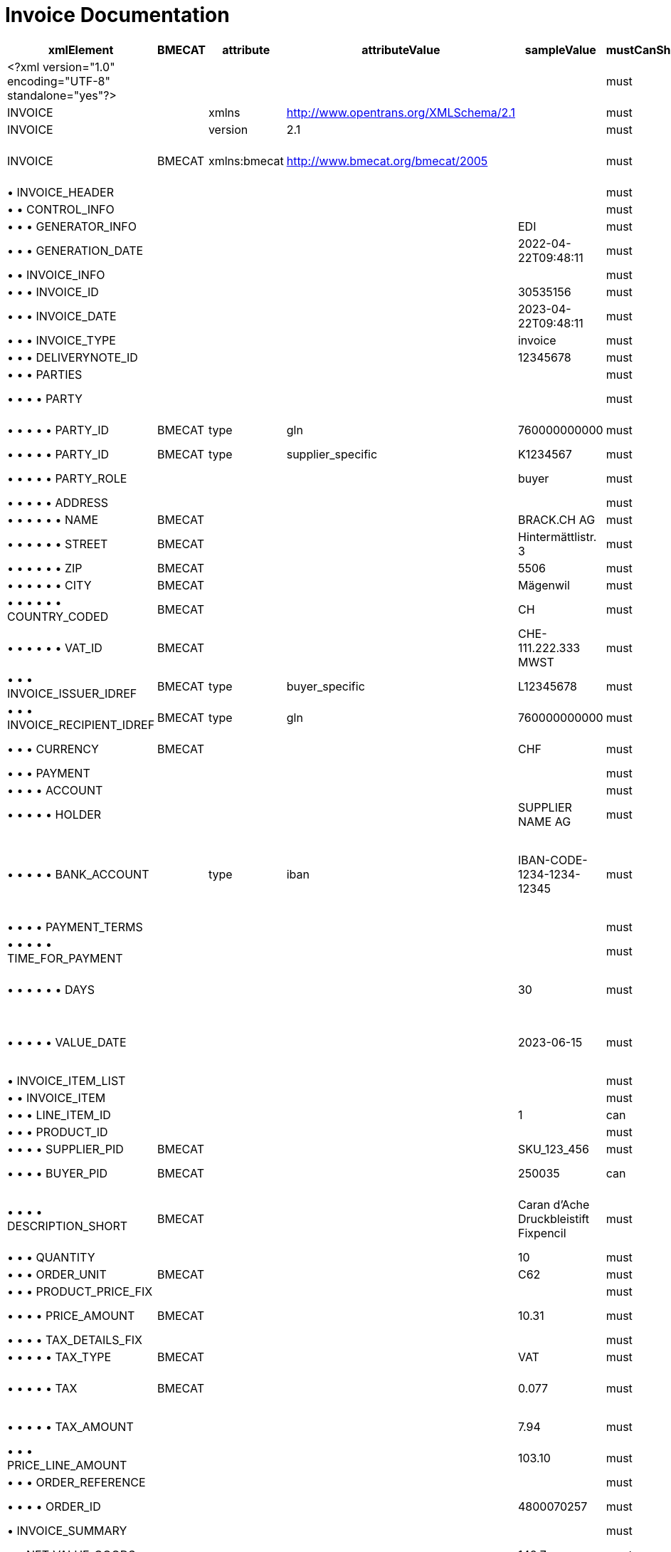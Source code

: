 = Invoice Documentation

[cols="1,1,1,1,1,1,1,1", options="header"]
|===
|xmlElement |BMECAT |attribute |attributeValue |sampleValue |mustCanShould |dataType |description

|<?xml version="1.0" encoding="UTF-8" standalone="yes"?>
| | | | |must | |Static

|INVOICE
| |xmlns |http://www.opentrans.org/XMLSchema/2.1 | |must | |Static

|INVOICE
| |version |2.1 | |must | |Static

|INVOICE
|BMECAT |xmlns:bmecat |http://www.bmecat.org/bmecat/2005 | |must |string |namespace can be defined or directly in element

|• INVOICE_HEADER
| | | | |must |element |

|• • CONTROL_INFO
| | | | |must |element |

|• • • GENERATOR_INFO
| | | |EDI |must |string |

|• • • GENERATION_DATE
| | | |2022-04-22T09:48:11 |must |datetime |

|• • INVOICE_INFO
| | | | |must |element |

|• • • INVOICE_ID
| | | |30535156 |must |string |

|• • • INVOICE_DATE
| | | |2023-04-22T09:48:11 |must |datetime |

|• • • INVOICE_TYPE
| | | |invoice |must |string |

|• • • DELIVERYNOTE_ID
| | | |12345678 |must |string |

|• • • PARTIES
| | | | |must |element |

|• • • • PARTY
| | | | |must |element |Must have buyer and supplier parties

|• • • • • PARTY_ID
|BMECAT |type |gln |760000000000 |must |string |Global Location Number

|• • • • • PARTY_ID
|BMECAT |type |supplier_specific |K1234567 |must |string |Party identifier

|• • • • • PARTY_ROLE
| | | |buyer |must |string |Must be buyer or supplier

|• • • • • ADDRESS
| | | | |must |element |

|• • • • • • NAME
|BMECAT | | |BRACK.CH AG |must |string |Name

|• • • • • • STREET
|BMECAT | | |Hintermättlistr. 3 |must |string |Street

|• • • • • • ZIP
|BMECAT | | |5506 |must |string |Postal Code

|• • • • • • CITY
|BMECAT | | |Mägenwil |must |string |City

|• • • • • • COUNTRY_CODED
|BMECAT | | |CH |must |string |Country Code ISO 3166-1 alpha-2

|• • • • • • VAT_ID
|BMECAT | | |CHE-111.222.333 MWST |must |string |Only for supplier

|• • • INVOICE_ISSUER_IDREF
|BMECAT |type |buyer_specific |L12345678 |must |string |Must match supplier PARTY_ID

|• • • INVOICE_RECIPIENT_IDREF
|BMECAT |type |gln |760000000000 |must |string |Must match buyer PARTY_ID

|• • • CURRENCY
|BMECAT | | |CHF |must |string |Currency Code ISO 4217

|• • • PAYMENT
| | | | |must |element |

|• • • • ACCOUNT
| | | | |must |element |

|• • • • • HOLDER
| | | |SUPPLIER NAME AG |must |string |Supplier Name

|• • • • • BANK_ACCOUNT
| |type |iban |IBAN-CODE-1234-1234-12345 |must |string |Enter your registered IBAN, NOTE: IBAN changes in EDI Msg wont change the Payment IBAN

|• • • • PAYMENT_TERMS
| | | | |must |element |

|• • • • • TIME_FOR_PAYMENT
| | | | |must |element |

|• • • • • • DAYS
| | | |30 |must |integer |Days for payment (use registered payment terms)

|• • • • • VALUE_DATE
| | | |2023-06-15 |must |date |Date of payment (use registered payment terms logic)

|• INVOICE_ITEM_LIST
| | | | |must |element |

|• • INVOICE_ITEM
| | | | |must |element |

|• • • LINE_ITEM_ID
| | | |1 |can |integer |Line Item ID

|• • • PRODUCT_ID
| | | | |must |element |

|• • • • SUPPLIER_PID
|BMECAT | | |SKU_123_456 |must |string |Supplier Product ID

|• • • • BUYER_PID
|BMECAT | | |250035 |can |string |Brack.Alltron Product ID

|• • • • DESCRIPTION_SHORT
|BMECAT | | |Caran d'Ache Druckbleistift Fixpencil |must |string |Short Description of the Product (can be empty but must be present)

|• • • QUANTITY
| | | |10 |must |integer |Quantity

|• • • ORDER_UNIT
|BMECAT | | |C62 |must |string |Fixed Value C62

|• • • PRODUCT_PRICE_FIX
| | | | |must |element |

|• • • • PRICE_AMOUNT
|BMECAT | | |10.31 |must |decimal |Price per Unit ex. VAT

|• • • • TAX_DETAILS_FIX
| | | | |must |element |

|• • • • • TAX_TYPE
|BMECAT | | |VAT |must |string |Fixed Value VAT

|• • • • • TAX
|BMECAT | | |0.077 |must |decimal |Value must be in decimal format 8.1% = 0.081

|• • • • • TAX_AMOUNT
| | | |7.94 |must |decimal |Tax Amount Price per Unit * Tax

|• • • PRICE_LINE_AMOUNT
| | | |103.10 |must |decimal |Price per Unit ex. VAT * Quantity

|• • • ORDER_REFERENCE
| | | | |must |element |

|• • • • ORDER_ID
| | | |4800070257 |must |string |Brack.Alltron Order ID

|• INVOICE_SUMMARY
| | | | |must |element |

|• • NET_VALUE_GOODS
| | | |148.7 |must |decimal |Sum of all Price_Line_Amount

|• • TOTAL_ITEM_NUM
| | | |9 |can |integer |Total Number of Items

|• • TOTAL_AMOUNT
| | | |160.15 |must |decimal |Sum of all Price_Line_Amount + TOTAL_TAX

|• • TOTAL_TAX
| | | | |must |element |

|• • • TAX_DETAILS_FIX
| | | | |must |element |

|• • • • TAX_TYPE
|BMECAT | | |VAT |must |string |Fixed Value VAT

|• • • • TAX
|BMECAT | | |0.077 |must |decimal |Value must be in decimal format 8.1% = 0.081

|• • • • TAX_AMOUNT
| | | |11.45 |must |decimal |Total Tax Amount

|• • • • TAX_BASE
| | | |148.7 |must |decimal |Same as NET_VALUE_GOODS (Sum of all Price_Line_Amount)
|===

---

== XML Structure

* INVOICE
** INVOICE_HEADER
*** CONTROL_INFO
**** GENERATOR_INFO
**** GENERATION_DATE
*** INVOICE_INFO
**** INVOICE_ID
**** INVOICE_DATE
**** INVOICE_TYPE
**** DELIVERYNOTE_ID
**** PARTIES
***** PARTY
****** PARTY_ID
****** PARTY_ROLE
****** ADDRESS
******* NAME
******* STREET
******* ZIP
******* CITY
******* COUNTRY_CODED
******* VAT_ID
**** INVOICE_ISSUER_IDREF
**** INVOICE_RECIPIENT_IDREF
**** CURRENCY
**** PAYMENT
***** ACCOUNT
****** HOLDER
****** BANK_ACCOUNT
***** PAYMENT_TERMS
****** TIME_FOR_PAYMENT
******* DAYS
****** VALUE_DATE
** INVOICE_ITEM_LIST
*** INVOICE_ITEM
**** LINE_ITEM_ID
**** PRODUCT_ID
***** SUPPLIER_PID
***** BUYER_PID
***** DESCRIPTION_SHORT
**** QUANTITY
**** ORDER_UNIT
**** PRODUCT_PRICE_FIX
***** PRICE_AMOUNT
***** TAX_DETAILS_FIX
****** TAX_TYPE
****** TAX
****** TAX_AMOUNT
**** PRICE_LINE_AMOUNT
**** ORDER_REFERENCE
***** ORDER_ID
** INVOICE_SUMMARY
*** NET_VALUE_GOODS
*** TOTAL_ITEM_NUM
*** TOTAL_AMOUNT
*** TOTAL_TAX
**** TAX_DETAILS_FIX
***** TAX_TYPE
***** TAX
***** TAX_AMOUNT
***** TAX_BASE

== Sample File

[source,xml]
----
<?xml version="1.0" encoding="UTF-8" standalone="yes"?>
<INVOICE xmlns="http://www.opentrans.org/XMLSchema/2.1" version="2.1"
         xmlns:bmecat="http://www.bmecat.org/bmecat/2005">
    <INVOICE_HEADER>
        <CONTROL_INFO>
            <GENERATOR_INFO>EDI</GENERATOR_INFO>
            <GENERATION_DATE>2022-04-22T09:48:11</GENERATION_DATE>
        </CONTROL_INFO>
        <INVOICE_INFO>
            <INVOICE_ID>30535156</INVOICE_ID>
            <INVOICE_DATE>2023-04-22T09:48:11</INVOICE_DATE>
            <INVOICE_TYPE>invoice</INVOICE_TYPE>
            <DELIVERYNOTE_ID>12345678</DELIVERYNOTE_ID>
            <PARTIES>
                <PARTY>
                    <bmecat:PARTY_ID type="gln">
                        760000000000</bmecat:PARTY_ID>
                    <bmecat:PARTY_ID type="supplier_specific">
                        K1234567</bmecat:PARTY_ID>
                    <PARTY_ROLE>Buyer</PARTY_ROLE>
                    <ADDRESS>
                        <bmecat:NAME>BRACK.CH AG</bmecat:NAME>
                        <bmecat:STREET>Hintermättlistr. 3</bmecat:STREET>
                        <bmecat:ZIP>5506</bmecat:ZIP>
                        <bmecat:CITY>Mägenwil</bmecat:CITY>
                        <bmecat:COUNTRY>Switzerland</bmecat:COUNTRY>
                        <bmecat:COUNTRY_CODED>CH</bmecat:COUNTRY_CODED>
                    </ADDRESS>
                </PARTY>
                <PARTY>
                    <bmecat:PARTY_ID type="buyer_specific">
                        L12345678</bmecat:PARTY_ID>
                    <bmecat:PARTY_ID type="gln">
                        760000999999</bmecat:PARTY_ID>
                    <PARTY_ROLE>supplier</PARTY_ROLE>
                    <ADDRESS>
                        <bmecat:NAME>Supplier Name AG</bmecat:NAME>
                        <bmecat:STREET>Hauptstrasse 2</bmecat:STREET>
                        <bmecat:ZIP>3000</bmecat:ZIP>
                        <bmecat:CITY>Bern</bmecat:CITY>
                        <bmecat:COUNTRY_CODED>CH</bmecat:COUNTRY_CODED>
                        <bmecat:VAT_ID>CHE-111.222.333 MWST</bmecat:VAT_ID>
                    </ADDRESS>
                </PARTY>
            </PARTIES>
            <INVOICE_ISSUER_IDREF type="buyer_specific">
                L12345678</INVOICE_ISSUER_IDREF>
            <INVOICE_RECIPIENT_IDREF type="gln">
                760000000000</INVOICE_RECIPIENT_IDREF>
            <bmecat:CURRENCY>CHF</bmecat:CURRENCY>
            <PAYMENT>
                <ACCOUNT>
                    <HOLDER>SUPPLIER NAME AG</HOLDER>
                    <BANK_ACCOUNT type="iban">
                        IBAN-CODE-1234-1234-12345</BANK_ACCOUNT>
                </ACCOUNT>
                <PAYMENT_TERMS>
                    <TIME_FOR_PAYMENT>
                        <DAYS>30</DAYS>
                    </TIME_FOR_PAYMENT>
                    <VALUE_DATE>2023-06-15</VALUE_DATE>
                </PAYMENT_TERMS>
            </PAYMENT>
        </INVOICE_INFO>
    </INVOICE_HEADER>

    <INVOICE_ITEM_LIST>
        <INVOICE_ITEM>
            <LINE_ITEM_ID>1</LINE_ITEM_ID>
            <PRODUCT_ID>
                <bmecat:BUYER_PID>250035</bmecat:BUYER_PID>
                <bmecat:DESCRIPTION_SHORT>
                    Caran d'Ache Druckbleistift Fixpencil
                </bmecat:DESCRIPTION_SHORT>
            </PRODUCT_ID>
            <QUANTITY>10</QUANTITY>
            <bmecat:ORDER_UNIT>C62</bmecat:ORDER_UNIT>
            <PRODUCT_PRICE_FIX>
                <bmecat:PRICE_AMOUNT>10.31</bmecat:PRICE_AMOUNT>
                <TAX_DETAILS_FIX>
                    <bmecat:TAX_TYPE>VAT</bmecat:TAX_TYPE>
                    <bmecat:TAX>0.077</bmecat:TAX>
                    <TAX_AMOUNT>7.94</TAX_AMOUNT>
                </TAX_DETAILS_FIX>
            </PRODUCT_PRICE_FIX>
            <PRICE_LINE_AMOUNT>103.10</PRICE_LINE_AMOUNT>
            <ORDER_REFERENCE>
                <ORDER_ID>4800070257</ORDER_ID>
                <LINE_ITEM_ID>1</LINE_ITEM_ID>
            </ORDER_REFERENCE>
        </INVOICE_ITEM>

        <INVOICE_ITEM>
            <LINE_ITEM_ID>2</LINE_ITEM_ID>
            <PRODUCT_ID>
                <bmecat:BUYER_PID>249172</bmecat:BUYER_PID>
                <bmecat:DESCRIPTION_SHORT>
                    Staedtler OHP-Marker Lumocolor permanent F
                </bmecat:DESCRIPTION_SHORT>
            </PRODUCT_ID>
            <QUANTITY>10</QUANTITY>
            <bmecat:ORDER_UNIT>C62</bmecat:ORDER_UNIT>
            <PRODUCT_PRICE_FIX>
                <bmecat:PRICE_AMOUNT>1.98</bmecat:PRICE_AMOUNT>
                <TAX_DETAILS_FIX>
                    <bmecat:TAX_TYPE>VAT</bmecat:TAX_TYPE>
                    <bmecat:TAX>0.077</bmecat:TAX>
                    <TAX_AMOUNT>1.52</TAX_AMOUNT>
                </TAX_DETAILS_FIX>
            </PRODUCT_PRICE_FIX>
            <PRICE_LINE_AMOUNT>19.80</PRICE_LINE_AMOUNT>
            <ORDER_REFERENCE>
                <ORDER_ID>4800070257</ORDER_ID>
                <LINE_ITEM_ID>2</LINE_ITEM_ID>
            </ORDER_REFERENCE>
        </INVOICE_ITEM>

        <INVOICE_ITEM>
            <LINE_ITEM_ID>3</LINE_ITEM_ID>
            <PRODUCT_ID>
                <bmecat:BUYER_PID>335127</bmecat:BUYER_PID>
                <bmecat:DESCRIPTION_SHORT>
                    Edding Boardmarker 29 EcoLine
                </bmecat:DESCRIPTION_SHORT>
            </PRODUCT_ID>
            <QUANTITY>10</QUANTITY>
            <bmecat:ORDER_UNIT>C62</bmecat:ORDER_UNIT>
            <PRODUCT_PRICE_FIX>
                <bmecat:PRICE_AMOUNT>2.58</bmecat:PRICE_AMOUNT>
                <TAX_DETAILS_FIX>
                    <bmecat:TAX_TYPE>VAT</bmecat:TAX_TYPE>
                    <bmecat:TAX>0.077</bmecat:TAX>
                    <TAX_AMOUNT>1.99</TAX_AMOUNT>
                </TAX_DETAILS_FIX>
            </PRODUCT_PRICE_FIX>
            <PRICE_LINE_AMOUNT>25.80</PRICE_LINE_AMOUNT>
            <ORDER_REFERENCE>
                <ORDER_ID>4800070257</ORDER_ID>
                <LINE_ITEM_ID>3</LINE_ITEM_ID>
            </ORDER_REFERENCE>
        </INVOICE_ITEM>

    </INVOICE_ITEM_LIST>

    <INVOICE_SUMMARY>
        <TOTAL_ITEM_NUM>9</TOTAL_ITEM_NUM>
        <NET_VALUE_GOODS>148.7</NET_VALUE_GOODS>
        <TOTAL_AMOUNT>160.15</TOTAL_AMOUNT>
        <TOTAL_TAX>
            <TAX_DETAILS_FIX>
                <bmecat:TAX_TYPE>VAT</bmecat:TAX_TYPE>
                <bmecat:TAX>0.077</bmecat:TAX>
                <TAX_AMOUNT>11.45</TAX_AMOUNT>
                <TAX_BASE>148.7</TAX_BASE>
            </TAX_DETAILS_FIX>
        </TOTAL_TAX>
    </INVOICE_SUMMARY>
</INVOICE>